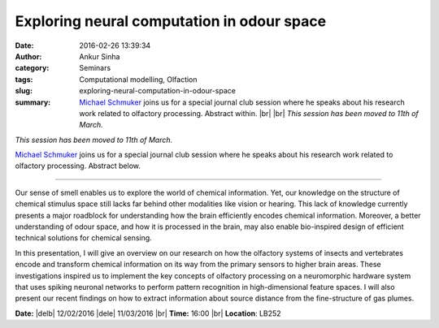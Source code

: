 Exploring neural computation in odour space
###########################################
:date: 2016-02-26 13:39:34
:author: Ankur Sinha
:category: Seminars
:tags: Computational modelling, Olfaction
:slug: exploring-neural-computation-in-odour-space
:summary: `Michael Schmuker <http://biomachinelearning.net/>`__ joins us for a special journal club session where he speaks about his research work related to olfactory processing. Abstract within. |br| |br| *This session has been moved to 11th of March.*

*This session has been moved to 11th of March.*

`Michael Schmuker <http://biomachinelearning.net/>`__ joins us for a special journal club session where he speaks about his research work related to olfactory processing. Abstract below.

---------------

Our sense of smell enables us to explore the world of chemical information. Yet, our knowledge on the structure of chemical stimulus space still lacks far behind other modalities like vision or hearing. This lack of knowledge currently presents a major roadblock for understanding how the brain efficiently encodes chemical information. Moreover, a better understanding of odour space, and how it is processed in the brain, may also enable bio-inspired design of efficient technical solutions for chemical sensing.

In this presentation, I will give an overview on our research on how the olfactory systems of insects and vertebrates encode and transform chemical information on its way from the primary sensors to higher brain areas. These investigations inspired us to implement the key concepts of olfactory processing on a neuromorphic hardware system that uses spiking neuronal networks to perform pattern recognition in high-dimensional feature spaces. I will also present our recent findings on how to extract information about source distance from the fine-structure of gas plumes.

**Date:** |delb| 12/02/2016 |dele| 11/03/2016 |br|
**Time:** 16:00 |br|
**Location**: LB252

.. |br| raw:: html

    <br />

.. |delb| raw:: html

    <del>

.. |dele| raw:: html

    </del>
